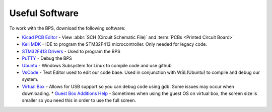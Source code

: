 ***************
Useful Software
***************

To work with the BPS, download the following software: 

* `Kicad PCB Editor <https://kicad-pcb.org/>`_ - View :abbr:`SCH (Circuit Schematic File)` and :term:`PCBs <Printed  Circuit Board>`
* `Keil MDK <https://www.keil.com/demo/eval/arm.htm>`_ - IDE to program the STM32F413 microcontroller. Only needed for legacy code.
* `STM32F413 Drivers <https://www.st.com/en/development-tools/stsw-link009.html>`_ - Used to program the BPS
* `PuTTY <https://www.putty.org/>`_ - Debug the BPS
* `Ubuntu <https://ubuntu.com/#download>`_ - Windows Subsystem for Linux to compile code and use github
* `VsCode <https://code.visualstudio.com/>`_ - Text Editor used to edit our code base. Used in conjunction with WSL(Ubuntu) to compile and debug our system.
* `Virtual Box <https://www.virtualbox.org/wiki/Downloads>`_ - Allows for USB support so you can debug code using gdb. Some issues may occur when downloading.
  * `Guest Box Additions Help <https://docs.oracle.com/cd/E36500_01/E36502/html/qs-guest-additions.html>`_ - Sometimes when using the guest OS on virtual box, the screen size is smaller so you need this in order to use the full screen.